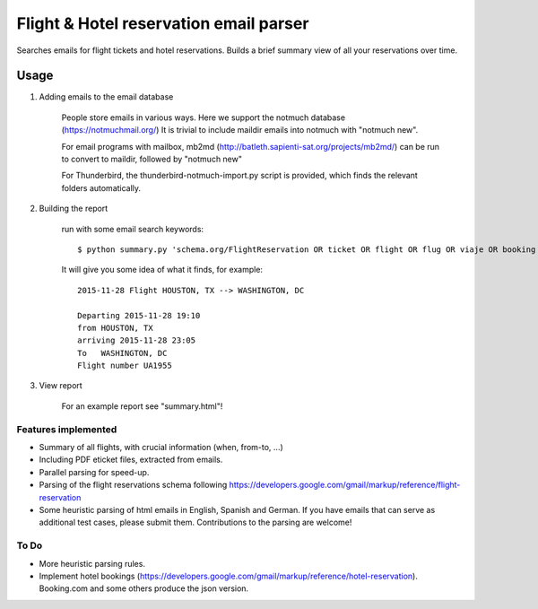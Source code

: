 Flight & Hotel reservation email parser
========================================

Searches emails for flight tickets and hotel reservations.
Builds a brief summary view of all your reservations over time.


--------
Usage
--------


1. Adding emails to the email database

	People store emails in various ways. 
	Here we support the notmuch database (https://notmuchmail.org/)
	It is trivial to include maildir emails into notmuch with "notmuch new".

	For email programs with mailbox, mb2md (http://batleth.sapienti-sat.org/projects/mb2md/) can be run to convert to maildir, followed by "notmuch new"
	
	For Thunderbird, the thunderbird-notmuch-import.py script is provided,
	which finds the relevant folders automatically.
	
2. Building the report

	run with some email search keywords::
	
		$ python summary.py 'schema.org/FlightReservation OR ticket OR flight OR flug OR viaje OR booking OR confirmation OR confirmacion'

	It will give you some idea of what it finds, for example::
	
		2015-11-28 Flight HOUSTON, TX --> WASHINGTON, DC

		Departing 2015-11-28 19:10 
		from HOUSTON, TX  
		arriving 2015-11-28 23:05
		To   WASHINGTON, DC  
		Flight number UA1955
		   
3. View report
	
	For an example report see "summary.html"!
	
	

Features implemented
----------------------

* Summary of all flights, with crucial information (when, from-to, ...)
* Including PDF eticket files, extracted from emails.
* Parallel parsing for speed-up.
* Parsing of the flight reservations schema following https://developers.google.com/gmail/markup/reference/flight-reservation
* Some heuristic parsing of html emails in English, Spanish and German.
  If you have emails that can serve as additional test cases, please submit 
  them. Contributions to the parsing are welcome!

To Do
------------

* More heuristic parsing rules.
* Implement hotel bookings (https://developers.google.com/gmail/markup/reference/hotel-reservation). Booking.com and some others produce the json version.



